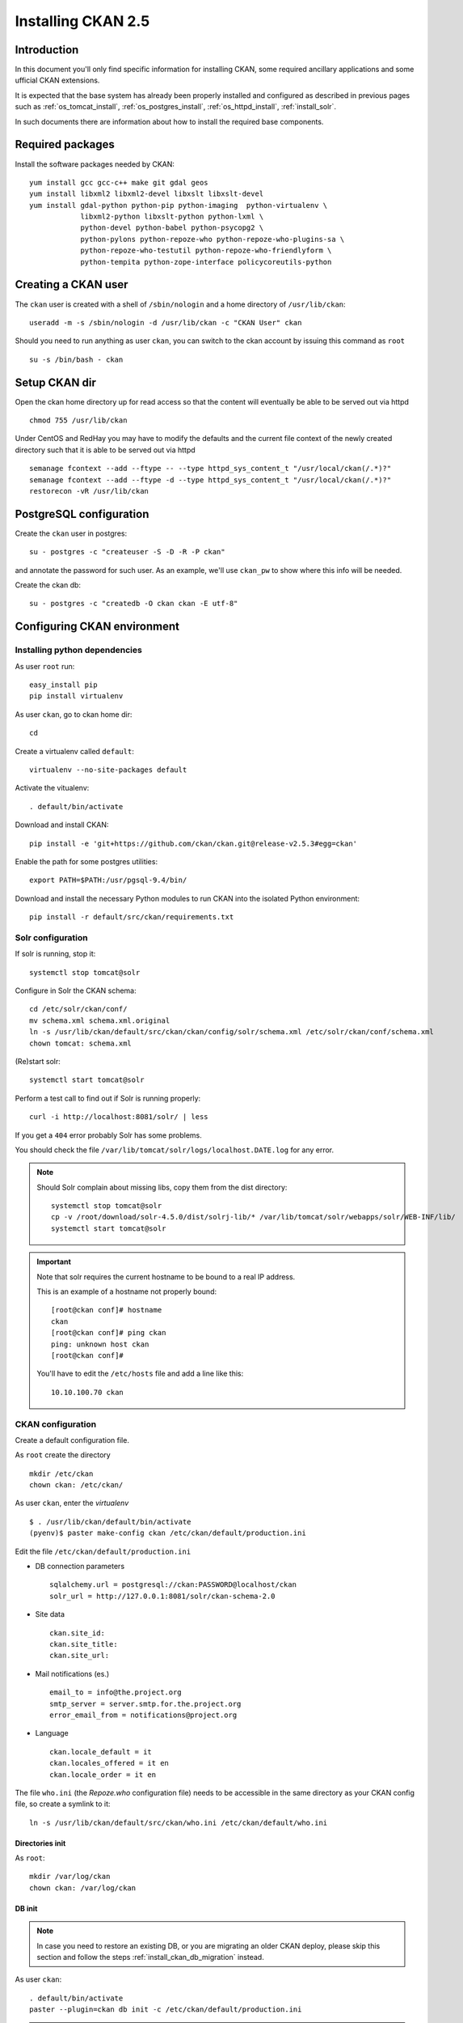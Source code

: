 .. _install_ckan:

###################
Installing CKAN 2.5
###################

============
Introduction
============

In this document you'll only find specific information for installing CKAN, some required ancillary applications 
and some ufficial CKAN extensions.

It is expected that the base system has already been properly installed and configured as described in previous pages such as  
:ref:`os_tomcat_install`, :ref:`os_postgres_install`, :ref:`os_httpd_install`, :ref:`install_solr`.

In such documents there are information about how to install the required base components.


=================
Required packages
=================

Install the software packages needed by CKAN::

   yum install gcc gcc-c++ make git gdal geos
   yum install libxml2 libxml2-devel libxslt libxslt-devel    
   yum install gdal-python python-pip python-imaging  python-virtualenv \
               libxml2-python libxslt-python python-lxml \
               python-devel python-babel python-psycopg2 \
               python-pylons python-repoze-who python-repoze-who-plugins-sa \
               python-repoze-who-testutil python-repoze-who-friendlyform \
               python-tempita python-zope-interface policycoreutils-python 


====================
Creating a CKAN user
====================
 
The ``ckan`` user is created with a shell of ``/sbin/nologin`` and a home directory of ``/usr/lib/ckan``::

   useradd -m -s /sbin/nologin -d /usr/lib/ckan -c "CKAN User" ckan

Should you need to run anything as user ``ckan``, you can switch to the ckan account
by issuing this command as ``root`` ::
   
   su -s /bin/bash - ckan


==============
Setup CKAN dir
==============

Open the ckan home directory up for read access so that the content 
will eventually be able to be served out via httpd ::

   chmod 755 /usr/lib/ckan

Under CentOS and RedHay you may have to modify the defaults and the current file context of the newly created directory 
such that it is able to be served out via httpd ::

   semanage fcontext --add --ftype -- --type httpd_sys_content_t "/usr/local/ckan(/.*)?"
   semanage fcontext --add --ftype -d --type httpd_sys_content_t "/usr/local/ckan(/.*)?"
   restorecon -vR /usr/lib/ckan

.. _ckan_db_setup:
    
========================
PostgreSQL configuration
========================

Create the ``ckan`` user in postgres::

   su - postgres -c "createuser -S -D -R -P ckan"
   
and annotate the password for such user.
As an example, we'll use ``ckan_pw`` to show where this info will be needed.

Create the ckan db::

   su - postgres -c "createdb -O ckan ckan -E utf-8"


============================
Configuring CKAN environment
============================


Installing python dependencies
------------------------------

As user ``root`` run::

   easy_install pip
   pip install virtualenv


As user ``ckan``, go to ckan home dir::

   cd
   
Create a virtualenv called ``default``::

   virtualenv --no-site-packages default
   
Activate the vitualenv::
   
   . default/bin/activate
   
Download and install CKAN::
   
   pip install -e 'git+https://github.com/ckan/ckan.git@release-v2.5.3#egg=ckan'
   
Enable the path for some postgres utilities::   
   
   export PATH=$PATH:/usr/pgsql-9.4/bin/
   
Download and install the necessary Python modules to run CKAN into the isolated Python environment::
 
   pip install -r default/src/ckan/requirements.txt
   
  
.. _install_ckan_solr_conf:

Solr configuration
------------------

If solr is running, stop it::
 
   systemctl stop tomcat@solr

Configure in Solr the CKAN schema::

   cd /etc/solr/ckan/conf/ 
   mv schema.xml schema.xml.original
   ln -s /usr/lib/ckan/default/src/ckan/ckan/config/solr/schema.xml /etc/solr/ckan/conf/schema.xml   
   chown tomcat: schema.xml

(Re)start solr::
   
   systemctl start tomcat@solr

Perform a test call to find out if Solr is running properly::
   
       curl -i http://localhost:8081/solr/ | less
   
If you get a ``404`` error probably Solr has some problems.
   
You should check the file ``/var/lib/tomcat/solr/logs/localhost.DATE.log`` for any error.
   

.. note::   
   Should Solr complain about missing libs, copy them from the dist directory::   

      systemctl stop tomcat@solr
      cp -v /root/download/solr-4.5.0/dist/solrj-lib/* /var/lib/tomcat/solr/webapps/solr/WEB-INF/lib/
      systemctl start tomcat@solr

.. important::   
   Note that solr requires the current hostname to be bound to a real IP address.

   This is an example of a hostname not properly bound::   

     [root@ckan conf]# hostname 
     ckan
     [root@ckan conf]# ping ckan
     ping: unknown host ckan
     [root@ckan conf]#
   
   You'll have to edit the ``/etc/hosts`` file and add a line like this::
   
     10.10.100.70 ckan

   
.. _install_ckan_ckan_conf:
   
CKAN configuration
------------------

Create a default configuration file. 

As ``root`` create the directory ::

   mkdir /etc/ckan
   chown ckan: /etc/ckan/

As user ``ckan``, enter the *virtualenv* ::

   $ . /usr/lib/ckan/default/bin/activate
   (pyenv)$ paster make-config ckan /etc/ckan/default/production.ini 
   

Edit the file ``/etc/ckan/default/production.ini`` 

- DB connection parameters ::

   sqlalchemy.url = postgresql://ckan:PASSWORD@localhost/ckan
   solr_url = http://127.0.0.1:8081/solr/ckan-schema-2.0
    
- Site data ::

    ckan.site_id:
    ckan.site_title:
    ckan.site_url:
    
- Mail notifications (es.) ::

    email_to = info@the.project.org
    smtp_server = server.smtp.for.the.project.org
    error_email_from = notifications@project.org

- Language ::

    ckan.locale_default = it
    ckan.locales_offered = it en 
    ckan.locale_order = it en


The file ``who.ini`` (the *Repoze.who* configuration file) needs to be accessible 
in the same directory as your CKAN config file, so create a symlink to it::

    ln -s /usr/lib/ckan/default/src/ckan/who.ini /etc/ckan/default/who.ini


Directories init
''''''''''''''''

As  ``root``::
  
   mkdir /var/log/ckan
   chown ckan: /var/log/ckan

   
DB init
'''''''

.. note::
   In case you need to restore an existing DB, or you are migrating an older CKAN deploy,
   please skip this section and follow the steps :ref:`install_ckan_db_migration` instead.     

As user ``ckan``::

   . default/bin/activate
   paster --plugin=ckan db init -c /etc/ckan/default/production.ini

.. note::
   The ``db init`` procedure needs solr to be running.

.. _install_ckan_db_migration:

DB migration
''''''''''''

In case you are restoring an existing DB, or you are migrating an older CKAN deploy, you don't have to init your DB from scratch
and create initial users, since all the existing data will be restored into the new CKAN instance.

As ``postgres`` user, restore the dumped DB data::

   psql -f FULL_PATH_TO_DUMP_FILE ckan

Edit the ``/etc/ckan/default/production.ini`` file and comment out the ``ckan.plugins`` line
by putting a ``#`` comment symbol at the beginning::   
   
   # ckan.plugins = [...] 
   
As ``ckan`` user, activate the virtualenv and perform the migration::

   . /usr/lib/ckan/default/bin/activate
   paster --plugin=ckan db upgrade    --config=/etc/ckan/default/production.ini
   
Uncomment the ``ckan.plugins`` line in ``/etc/ckan/default/production.ini``.

Reindex the dataset::

   paster --plugin=ckan search-index rebuild   --config=/etc/ckan/default/production.ini


CKAN users
''''''''''

.. note::
   In case you need to restore an existing DB, or you are migrating an older CKAN deploy,
   a sysadmin should already be configured, so you may skip this section.     

Add a user with sysadmin privileges using this command ::

   (pyenv)$ paster --plugin=ckan sysadmin add USERNAME -c /etc/ckan/default/production.ini
   

Test  CKAN
''''''''''

Run CKAN as user ``ckan``::

   (pyenv)$ paster serve /etc/ckan/default/production.ini &
   

==========================
Apache httpd configuration
==========================

As ``root``, create the file ``/etc/httpd/conf.d/92-ckan.conf`` and add the following content::

   <VirtualHost *:80>
      ProxyPass        / http://localhost:5000/
      ProxyPassReverse / http://localhost:5000/
   </VirtualHost>

and reload the configuration ::

   systemctl reload httpd
   

SElinux
-------

`httpd` is blocked by default by SELinux so that it can't establish internal TCP connections; 
in order to allow http proxying, issue the following command ::

   setsebool -P httpd_can_network_connect 1

.. _install_supervisord_ckan:

=========================
supervisord configuration
=========================

CKAN does not provide a default script for autostarting; we'll use the *supervisord* daemon to do that.

As root::

   yum install supervisor
   systemctl enable supervisord

Create the file ``/etc/supervisord.d/ckan.ini`` and add the following lines to handle CKAN::

   [program:ckan]
   command=/usr/lib/ckan/default/bin/paster serve /etc/ckan/default/production.ini
   user=ckan
   autostart=true
   autorestart=true
   numprocs=1
   log_stdout=true
   log_stderr=true
   stdout_logfile=/var/log/ckan/out.log
   stderr_logfile=/var/log/ckan/err.log
   logfile=/var/log/ckan/ckan.log
   startsecs=10
   startretries=3

Run supervisord::

   systemctl start supervisord


